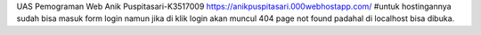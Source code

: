 UAS Pemograman Web
Anik Puspitasari-K3517009
https://anikpuspitasari.000webhostapp.com/
#untuk hostingannya sudah bisa masuk form login namun jika di klik login akan muncul 404 page not found padahal di localhost bisa dibuka.


